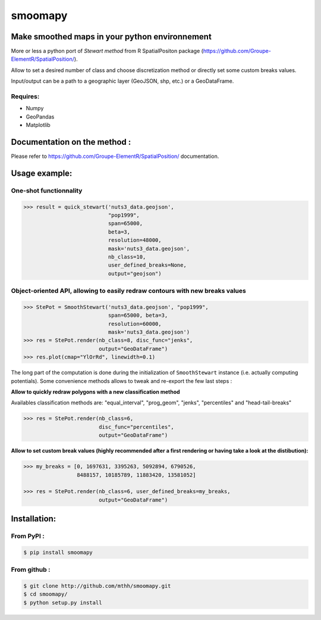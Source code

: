smoomapy
========

Make smoothed maps in your python environnement
~~~~~~~~~~~~~~~~~~~~~~~~~~~~~~~~~~~~~~~~~~~~~~~

|Build Status Travis| |Build Status Appveyor| |Version| |Coveralls|

More or less a python port of *Stewart method* from R SpatialPositon
package (https://github.com/Groupe-ElementR/SpatialPosition/).

Allow to set a desired number of class and choose discretization method or
directly set some custom breaks values.

Input/output can be a path to a geographic layer (GeoJSON, shp, etc.) or a GeoDataFrame.

Requires:
^^^^^^^^^

-  Numpy
-  GeoPandas
-  Matplotlib

Documentation on the method :
~~~~~~~~~~~~~~~~~~~~~~~~~~~~~

Please refer to https://github.com/Groupe-ElementR/SpatialPosition/
documentation.

Usage example:
~~~~~~~~~~~~~~

One-shot functionnality
^^^^^^^^^^^^^^^^^^^^^^^

.. code:: python

    >>> result = quick_stewart('nuts3_data.geojson',
                               "pop1999",
                               span=65000,
                               beta=3,
                               resolution=48000,
                               mask='nuts3_data.geojson',
                               nb_class=10,
                               user_defined_breaks=None,
                               output="geojson")

Object-oriented API, allowing to easily redraw contours with new breaks values
^^^^^^^^^^^^^^^^^^^^^^^^^^^^^^^^^^^^^^^^^^^^^^^^^^^^^^^^^^^^^^^^^^^^^^^^^^^^^^

.. code:: python

    >>> StePot = SmoothStewart('nuts3_data.geojson', "pop1999",
                               span=65000, beta=3,
                               resolution=60000,
                               mask='nuts3_data.geojson')
    >>> res = StePot.render(nb_class=8, disc_func="jenks",
                            output="GeoDataFrame")
    >>> res.plot(cmap="YlOrRd", linewidth=0.1)

.. figure:: https://raw.githubusercontent.com/mthh/smoomapy/master/misc/export_plot.png
   :alt: png_example


The long part of the computation is done during the initialization of
``SmoothStewart`` instance (i.e. actually computing potentials). Some
convenience methods allows to tweak and re-export the few last steps :

**Allow to quickly redraw polygons with a new classification method**

Availables classification
methods are: "equal\_interval", "prog\_geom", "jenks", "percentiles" and
"head-tail-breaks"

.. code:: python

    >>> res = StePot.render(nb_class=6,
                            disc_func="percentiles",
                            output="GeoDataFrame")

**Allow to set custom break values (highly recommended after a first
rendering or having take a look at the distibution):**

.. code:: python

    >>> my_breaks = [0, 1697631, 3395263, 5092894, 6790526,
                     8488157, 10185789, 11883420, 13581052]

    >>> res = StePot.render(nb_class=6, user_defined_breaks=my_breaks,
                            output="GeoDataFrame")

Installation:
~~~~~~~~~~~~~

From PyPI :
^^^^^^^^^^^

.. code:: shell

    $ pip install smoomapy


From github :
^^^^^^^^^^^^^

.. code:: shell

    $ git clone http://github.com/mthh/smoomapy.git
    $ cd smoomapy/
    $ python setup.py install

.. |Build Status Travis| image:: https://travis-ci.org/mthh/smoomapy.svg?branch=master
   :target: https://travis-ci.org/mthh/smoomapy

.. |Build Status Appveyor| image:: https://ci.appveyor.com/api/projects/status/tc7ynr2ejpp8a4c9/branch/master?svg=true
   :target: https://ci.appveyor.com/project/mthh/smoomapy/branch/master

.. |Version| image:: https://img.shields.io/pypi/v/smoomapy.svg
   :target: https://pypi.python.org/pypi/smoomapy

.. |Coveralls| image:: https://coveralls.io/repos/github/mthh/smoomapy/badge.svg?branch=master
   :target: https://coveralls.io/github/mthh/smoomapy?branch=master
